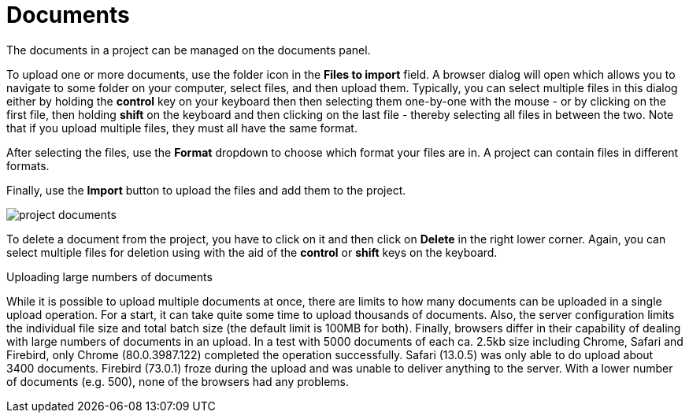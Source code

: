 // Licensed to the Technische Universität Darmstadt under one
// or more contributor license agreements.  See the NOTICE file
// distributed with this work for additional information
// regarding copyright ownership.  The Technische Universität Darmstadt 
// licenses this file to you under the Apache License, Version 2.0 (the
// "License"); you may not use this file except in compliance
// with the License.
//  
// http://www.apache.org/licenses/LICENSE-2.0
// 
// Unless required by applicable law or agreed to in writing, software
// distributed under the License is distributed on an "AS IS" BASIS,
// WITHOUT WARRANTIES OR CONDITIONS OF ANY KIND, either express or implied.
// See the License for the specific language governing permissions and
// limitations under the License.
= Documents

The documents in a project can be managed on the documents panel. 

To upload one or more documents, use the folder icon in the *Files to import* field. A browser dialog will open which allows you to navigate to some folder on your computer, select files, and then upload them. Typically, you can select multiple files in this dialog either by holding the *control* key on your keyboard then then selecting them one-by-one with the mouse - or by clicking on the first file, then holding *shift* on the keyboard and then clicking on the last file - thereby selecting all files in between the two. Note that if you upload multiple files, they must all have the same format.

After selecting the files, use the *Format* dropdown to choose which format your files are in. A project can contain files in different formats.

Finally, use the *Import* button to upload the files and add them to the project. 

image::project_documents.png[align="center"]

To delete a document from the project, you have to click on it and then click on *Delete* in the right lower corner. Again, you can select multiple files for deletion using with the aid of the *control* or *shift* keys on the keyboard.

.Uploading large numbers of documents
While it is possible to upload multiple documents at once, there are limits to how many documents can be uploaded in a single upload operation. For a start, it can take quite some time to upload thousands of documents. Also, the server configuration limits the individual file size and total batch size (the default limit is 100MB for both). Finally, browsers differ in their capability of dealing with large numbers of documents in an upload. In a test with 5000 documents of each ca. 2.5kb size including Chrome, Safari and Firebird, only Chrome (80.0.3987.122) completed the operation successfully. Safari (13.0.5) was only able to do upload about 3400 documents. Firebird (73.0.1) froze during the upload and was unable to deliver anything to the server. With a lower number of documents (e.g. 500), none of the browsers had any problems.